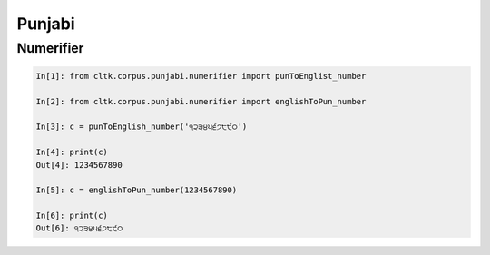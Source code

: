 Punjabi
*******


Numerifier
==========

.. code-block:: python

   In[1]: from cltk.corpus.punjabi.numerifier import punToEnglist_number

   In[2]: from cltk.corpus.punjabi.numerifier import englishToPun_number

   In[3]: c = punToEnglish_number('੧੨੩੪੫੬੭੮੯੦')

   In[4]: print(c)
   Out[4]: 1234567890

   In[5]: c = englishToPun_number(1234567890)

   In[6]: print(c)
   Out[6]: ੧੨੩੪੫੬੭੮੯੦

